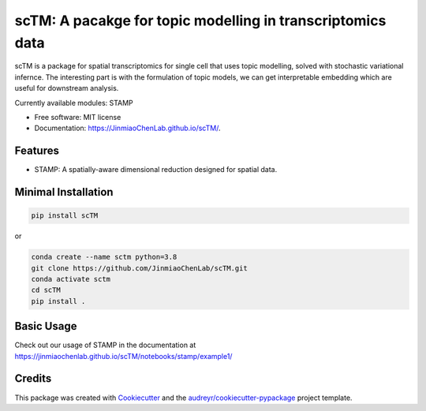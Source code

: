 ===========================================================
scTM: A pacakge for topic modelling in transcriptomics data
===========================================================

.. image:: https://img.shields.io/pypi/v/sctm.svg
        :target: https://pypi.org/project/scTM


.. image:: https://readthedocs.org/projects/sctm/badge/?version=latest
        :target: https://JinmiaoChenLab.github.io/scTM/
        :alt: Documentation Status



scTM is a package for spatial transcriptomics for single cell that uses topic modelling, solved with stochastic variational infernce. The interesting
part is with the formulation of topic models, we can get interpretable embedding which are useful for downstream analysis.

Currently available modules: STAMP

* Free software: MIT license
* Documentation: https://JinmiaoChenLab.github.io/scTM/.


Features
--------

- STAMP: A spatially-aware dimensional reduction designed for spatial data.

Minimal Installation
--------------------

.. code-block:: python

    pip install scTM

or

.. code-block:: python

    conda create --name sctm python=3.8
    git clone https://github.com/JinmiaoChenLab/scTM.git
    conda activate sctm
    cd scTM
    pip install .

Basic Usage
-----------
Check out our usage of STAMP in the documentation at https://jinmiaochenlab.github.io/scTM/notebooks/stamp/example1/

Credits
-------

This package was created with Cookiecutter_ and the `audreyr/cookiecutter-pypackage`_ project template.

.. _Cookiecutter: https://github.com/audreyr/cookiecutter
.. _`audreyr/cookiecutter-pypackage`: https://github.com/audreyr/cookiecutter-pypackage
